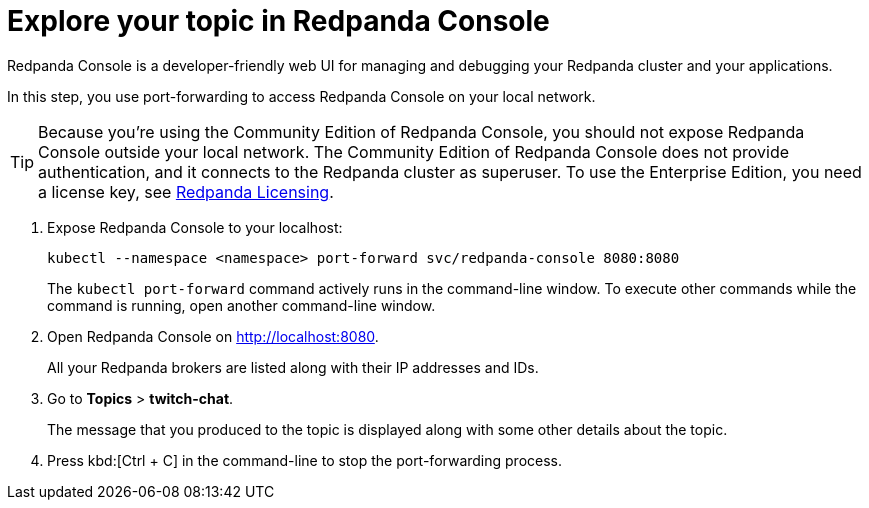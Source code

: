 = Explore your topic in Redpanda Console

Redpanda Console is a developer-friendly web UI for managing and debugging your Redpanda cluster and your applications.

In this step, you use port-forwarding to access Redpanda Console on your local network.

TIP: Because you're using the Community Edition of Redpanda Console, you should not expose Redpanda Console outside your local network. The Community Edition of Redpanda Console does not provide authentication, and it connects to the Redpanda cluster as superuser. To use the Enterprise Edition, you need a license key, see xref:get-started:licensing/index.adoc[Redpanda Licensing].

. Expose Redpanda Console to your localhost:
+
[,bash]
----
kubectl --namespace <namespace> port-forward svc/redpanda-console 8080:8080
----
+
The `kubectl port-forward` command actively runs in the command-line window. To execute other commands while the command is running, open another command-line window.

. Open Redpanda Console on http://localhost:8080.
+
All your Redpanda brokers are listed along with their IP addresses and IDs.

. Go to *Topics* > *twitch-chat*.
+
The message that you produced to the topic is displayed along with some other details about the topic.

. Press kbd:[Ctrl + C] in the command-line to stop the port-forwarding process.
